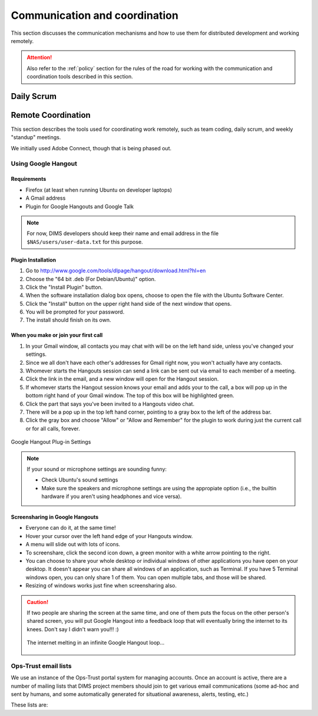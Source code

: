 .. _communication:

Communication and coordination
==============================

This section discusses the communication mechanisms and how to use
them for distributed development and working remotely.

.. attention::

    Also refer to the :ref:`policy` section for the rules of the road
    for working with the communication and coordination tools described
    in this section.

..

.. _scrum:

Daily Scrum
-----------

.. todo::

    This describes the reasons for scrum and procedures we
    try to follow.

..

.. _remotecoordination

Remote Coordination
-------------------

This section describes the tools used for coordinating work
remotely, such as team coding, daily scrum, and weekly "standup"
meetings.

We initially used Adobe Connect, though that is being phased out.

.. todo::

   Save any recordings we need to save before the account is
   deactivated.

..

.. _googlehangout:

Using Google Hangout
~~~~~~~~~~~~~~~~~~~~

Requirements
""""""""""""

* Firefox (at least when running Ubuntu on developer laptops)
* A Gmail address
* Plugin for Google Hangouts and Google Talk

.. note::

    For now, DIMS developers should keep their name and email address
    in the file ``$NAS/users/user-data.txt`` for this purpose.

..


Plugin Installation
"""""""""""""""""""

#. Go to http://www.google.com/tools/dlpage/hangout/download.html?hl=en
#. Choose the "64 bit .deb (For Debian/Ubuntu)" option.
#. Click the "Install Plugin" button.
#. When the software installation dialog box opens, choose to open the file
   with the Ubuntu Software Center.
#. Click the "Install" button on the upper right hand side of the next window
   that opens.
#. You will be prompted for your password.
#. The install should finish on its own.


When you make or join your first call
"""""""""""""""""""""""""""""""""""""

#. In your Gmail window, all contacts you may chat with will be on the left
   hand side, unless you've changed your settings.
#. Since we all don't have each other's addresses for Gmail right now, you
   won't actually have any contacts.
#. Whomever starts the Hangouts session can send a link can be sent out via
   email to each member of a meeting.
#. Click the link in the email, and a new window will open for the Hangout
   session.
#. If whomever starts the Hangout session knows your email and adds your to the
   call, a box will pop up in the bottom right hand of your Gmail window. The
   top of this box will be highlighted green.
#. Click the part that says you've been invited to a Hangouts video chat.
#. There will be a pop up in the top left hand corner, pointing to a gray box
   to the left of the address bar.
#. Click the gray box and choose "Allow" or "Allow and Remember" for the plugin
   to work during just the current call or for all calls, forever.

.. figure:: images/google-hangout-plugin-settings.png
   :alt: Google Hangout Plug-in Settings
   :width: 90%
   :align: center

   Google Hangout Plug-in Settings

..


.. note::

    If your sound or microphone settings are sounding funny:

    * Check Ubuntu's sound settings
    * Make sure the speakers and microphone settings are using the appropiate
      option (i.e., the builtin hardware if you aren't using headphones and vice
      versa).

..

Screensharing in Google Hangouts
""""""""""""""""""""""""""""""""

* Everyone can do it, at the same time!
* Hover your cursor over the left hand edge of your Hangouts window.
* A menu will slide out with lots of icons.
* To screenshare, click the second icon down, a green monitor with a white
  arrow pointing to the right.
* You can choose to share your whole desktop or individual windows of other
  applications you have open on your desktop. It doesn't appear you can share
  all windows of an application, such as Terminal. If you have 5 Terminal
  windows open, you can only share 1 of them. You can open multiple tabs, and
  those will be shared.
* Resizing of windows works just fine when screensharing also.

.. caution::

    If two people are sharing the screen at the same time, and one of
    them puts the focus on the other person's shared screen, you will
    put Google Hangout into a feedback loop that will eventually bring
    the internet to its knees.  Don't say I didn't warn you!!! :)

    .. figure:: images/infinite-hangout.png
       :alt: The internet melting in an infinite Google Hangout loop...
       :width: 90%
       :align: center

       The internet melting in an infinite Google Hangout loop...

    ..

..


.. todo::

    Check on zooming in on text in a window that is being screenshared.

..


.. _opstrust:

Ops-Trust email lists
~~~~~~~~~~~~~~~~~~~~~

We use an instance of the Ops-Trust portal system for managing
accounts. Once an account is active, there are a number of mailing lists
that DIMS project members should join to get various email communications
(some ad-hoc and sent by humans, and some automatically generated for
situational awareness, alerts, testing, etc.)

These lists are:

.. todo::

    Describe the lists and their purpose.

..

